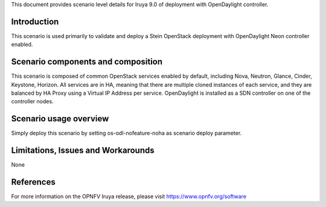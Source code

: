 .. This work is licensed under a Creative Commons Attribution 4.0 International License.
.. http://creativecommons.org/licenses/by/4.0
.. (c) 2018 Mirantis Inc., Enea Software AB and others

This document provides scenario level details for Iruya 9.0 of
deployment with OpenDaylight controller.

Introduction
============

This scenario is used primarily to validate and deploy a Stein OpenStack
deployment with OpenDaylight Neon controller enabled.


Scenario components and composition
===================================

This scenario is composed of common OpenStack services enabled by default,
including Nova, Neutron, Glance, Cinder, Keystone, Horizon. All services
are in HA, meaning that there are multiple cloned instances of each service,
and they are balanced by HA Proxy using a Virtual IP Address per service.
OpenDaylight is installed as a SDN controller on one of the controller nodes.

Scenario usage overview
=======================

Simply deploy this scenario by setting os-odl-nofeature-noha as scenario
deploy parameter.


Limitations, Issues and Workarounds
===================================

None

References
==========

For more information on the OPNFV Iruya release, please visit
https://www.opnfv.org/software
